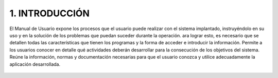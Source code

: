 1. INTRODUCCIÓN
=================
El Manual de Usuario expone los procesos que el usuario puede realizar con el sistema implantado, instruyéndolo en su uso y en la solución de los problemas que puedan suceder durante la operación.  ara lograr esto, es necesario que se detallen todas las características que tienen los programas y la forma de acceder e introducir la información. Permite a los usuarios conocer en detalle qué actividades deberán desarrollar para la consecución de los objetivos del sistema. Reúne la información, normas y documentación necesarias para que el usuario conozca y utilice adecuadamente la aplicación desarrollada.

.. figure::  img/imagen1.jpg
   :align:   center
